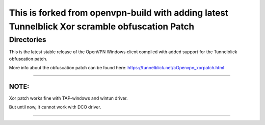 

This is forked from openvpn-build with adding latest Tunnelblick Xor scramble obfuscation Patch
===============================================================================================




Directories
**************************************************
This is the latest stable release of the OpenVPN Windows client compiled with added support for the Tunnelblick obfuscation patch.

More info about the obfuscation patch can be found here: https://tunnelblick.net/cOpenvpn_xorpatch.html


************************************************


NOTE:
-----
Xor patch works fine with TAP-windows and wintun driver.


But until now, It cannot work with DCO driver.



......

